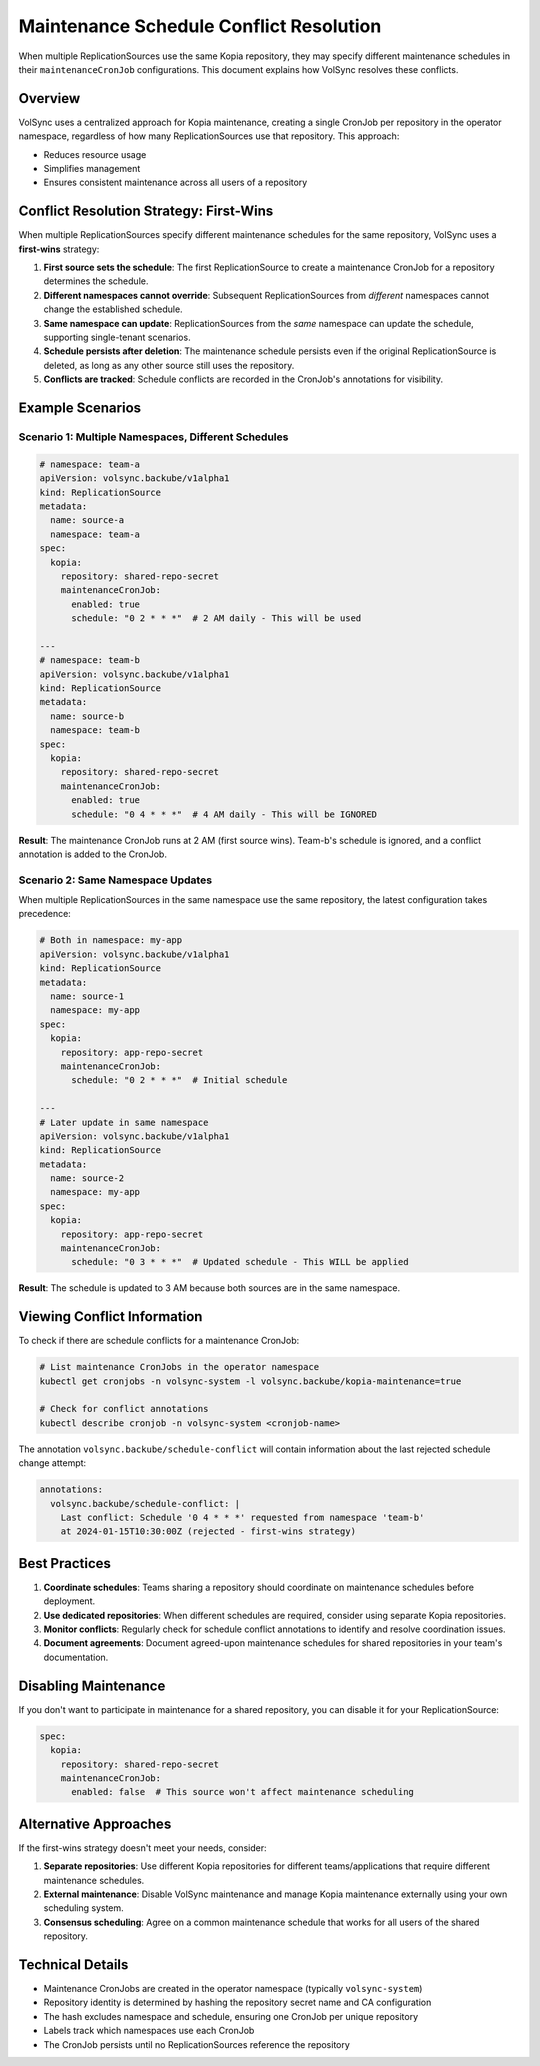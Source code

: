 ====================================
Maintenance Schedule Conflict Resolution
====================================

When multiple ReplicationSources use the same Kopia repository, they may specify different maintenance schedules
in their ``maintenanceCronJob`` configurations. This document explains how VolSync resolves these conflicts.

Overview
--------

VolSync uses a centralized approach for Kopia maintenance, creating a single CronJob per repository
in the operator namespace, regardless of how many ReplicationSources use that repository. This approach:

* Reduces resource usage
* Simplifies management
* Ensures consistent maintenance across all users of a repository

Conflict Resolution Strategy: First-Wins
-----------------------------------------

When multiple ReplicationSources specify different maintenance schedules for the same repository,
VolSync uses a **first-wins** strategy:

1. **First source sets the schedule**: The first ReplicationSource to create a maintenance CronJob
   for a repository determines the schedule.

2. **Different namespaces cannot override**: Subsequent ReplicationSources from *different* namespaces
   cannot change the established schedule.

3. **Same namespace can update**: ReplicationSources from the *same* namespace can update the schedule,
   supporting single-tenant scenarios.

4. **Schedule persists after deletion**: The maintenance schedule persists even if the original
   ReplicationSource is deleted, as long as any other source still uses the repository.

5. **Conflicts are tracked**: Schedule conflicts are recorded in the CronJob's annotations for visibility.

Example Scenarios
-----------------

Scenario 1: Multiple Namespaces, Different Schedules
~~~~~~~~~~~~~~~~~~~~~~~~~~~~~~~~~~~~~~~~~~~~~~~~~~~~~

.. code-block:: yaml

   # namespace: team-a
   apiVersion: volsync.backube/v1alpha1
   kind: ReplicationSource
   metadata:
     name: source-a
     namespace: team-a
   spec:
     kopia:
       repository: shared-repo-secret
       maintenanceCronJob:
         enabled: true
         schedule: "0 2 * * *"  # 2 AM daily - This will be used

   ---
   # namespace: team-b
   apiVersion: volsync.backube/v1alpha1
   kind: ReplicationSource
   metadata:
     name: source-b
     namespace: team-b
   spec:
     kopia:
       repository: shared-repo-secret
       maintenanceCronJob:
         enabled: true
         schedule: "0 4 * * *"  # 4 AM daily - This will be IGNORED

**Result**: The maintenance CronJob runs at 2 AM (first source wins). Team-b's schedule is ignored,
and a conflict annotation is added to the CronJob.

Scenario 2: Same Namespace Updates
~~~~~~~~~~~~~~~~~~~~~~~~~~~~~~~~~~~

When multiple ReplicationSources in the same namespace use the same repository, the latest
configuration takes precedence:

.. code-block:: yaml

   # Both in namespace: my-app
   apiVersion: volsync.backube/v1alpha1
   kind: ReplicationSource
   metadata:
     name: source-1
     namespace: my-app
   spec:
     kopia:
       repository: app-repo-secret
       maintenanceCronJob:
         schedule: "0 2 * * *"  # Initial schedule

   ---
   # Later update in same namespace
   apiVersion: volsync.backube/v1alpha1
   kind: ReplicationSource
   metadata:
     name: source-2
     namespace: my-app
   spec:
     kopia:
       repository: app-repo-secret
       maintenanceCronJob:
         schedule: "0 3 * * *"  # Updated schedule - This WILL be applied

**Result**: The schedule is updated to 3 AM because both sources are in the same namespace.

Viewing Conflict Information
-----------------------------

To check if there are schedule conflicts for a maintenance CronJob:

.. code-block:: bash

   # List maintenance CronJobs in the operator namespace
   kubectl get cronjobs -n volsync-system -l volsync.backube/kopia-maintenance=true

   # Check for conflict annotations
   kubectl describe cronjob -n volsync-system <cronjob-name>

The annotation ``volsync.backube/schedule-conflict`` will contain information about the last
rejected schedule change attempt:

.. code-block:: yaml

   annotations:
     volsync.backube/schedule-conflict: |
       Last conflict: Schedule '0 4 * * *' requested from namespace 'team-b'
       at 2024-01-15T10:30:00Z (rejected - first-wins strategy)

Best Practices
--------------

1. **Coordinate schedules**: Teams sharing a repository should coordinate on maintenance schedules
   before deployment.

2. **Use dedicated repositories**: When different schedules are required, consider using separate
   Kopia repositories.

3. **Monitor conflicts**: Regularly check for schedule conflict annotations to identify and resolve
   coordination issues.

4. **Document agreements**: Document agreed-upon maintenance schedules for shared repositories in
   your team's documentation.

Disabling Maintenance
---------------------

If you don't want to participate in maintenance for a shared repository, you can disable it for
your ReplicationSource:

.. code-block:: yaml

   spec:
     kopia:
       repository: shared-repo-secret
       maintenanceCronJob:
         enabled: false  # This source won't affect maintenance scheduling

Alternative Approaches
----------------------

If the first-wins strategy doesn't meet your needs, consider:

1. **Separate repositories**: Use different Kopia repositories for different teams/applications
   that require different maintenance schedules.

2. **External maintenance**: Disable VolSync maintenance and manage Kopia maintenance externally
   using your own scheduling system.

3. **Consensus scheduling**: Agree on a common maintenance schedule that works for all users of
   the shared repository.

Technical Details
-----------------

* Maintenance CronJobs are created in the operator namespace (typically ``volsync-system``)
* Repository identity is determined by hashing the repository secret name and CA configuration
* The hash excludes namespace and schedule, ensuring one CronJob per unique repository
* Labels track which namespaces use each CronJob
* The CronJob persists until no ReplicationSources reference the repository